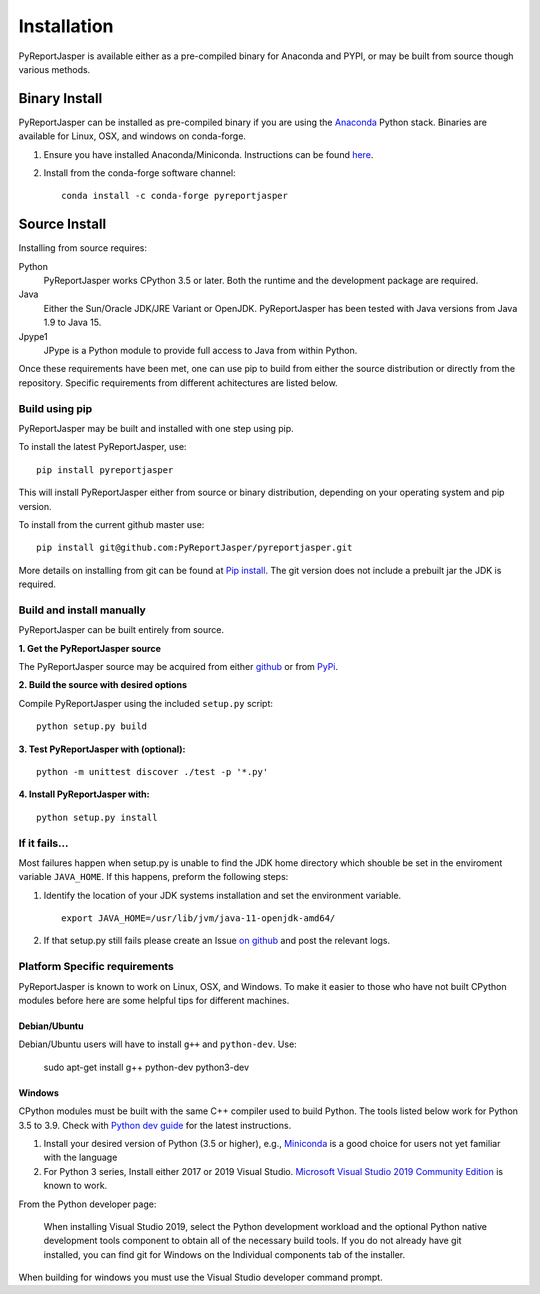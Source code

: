 Installation
============

PyReportJasper is available either as a pre-compiled binary for Anaconda and PYPI, or may be
built from source though various methods.

Binary Install
--------------

PyReportJasper can be installed as pre-compiled binary if you are using the `Anaconda
<https://anaconda.org>`_ Python stack. Binaries are available for Linux, OSX,
and windows on conda-forge.

1. Ensure you have installed Anaconda/Miniconda. Instructions can be found
   `here <http://conda.pydata.org/docs/install/quick.html>`__.
2. Install from
   the conda-forge software channel::

    conda install -c conda-forge pyreportjasper

Source Install
--------------

Installing from source requires:

Python
  PyReportJasper works CPython 3.5 or later. Both the runtime and the development
  package are required.

Java
  Either the Sun/Oracle JDK/JRE Variant or OpenJDK.
  PyReportJasper has been tested with Java versions from Java 1.9 to Java 15.

Jpype1
  JPype is a Python module to provide full access to Java from within Python.


Once these requirements have been met, one can use pip to build from either the
source distribution or directly from the repository.  Specific requirements from
different achitectures are listed below.

Build using pip
~~~~~~~~~~~~~~~

PyReportJasper may be built and installed with one step using pip.

To install the latest PyReportJasper, use: ::

  pip install pyreportjasper

This will install PyReportJasper either from source or binary distribution, depending on
your operating system and pip version.

To install from the current github master use: ::

  pip install git@github.com:PyReportJasper/pyreportjasper.git

More details on installing from git can be found at `Pip install
<https://pip.pypa.io/en/stable/reference/pip_install/#git>`__.  The git version
does not include a prebuilt jar the JDK is required.


Build and install manually
~~~~~~~~~~~~~~~~~~~~~~~~~~

PyReportJasper can be built entirely from source.

**1. Get the PyReportJasper source**

The PyReportJasper source may be acquired from either
`github <https://github.com/PyReportJasper/pyreportjasper>`__ or
from `PyPi <https://pypi.org/project/pyreportjasper/>`__.

**2. Build the source with desired options**

Compile PyReportJasper using the included ``setup.py`` script: ::

  python setup.py build

**3. Test PyReportJasper with (optional):** ::

    python -m unittest discover ./test -p '*.py'

**4. Install PyReportJasper with:** ::

    python setup.py install

If it fails...
~~~~~~~~~~~~~~

Most failures happen when setup.py is unable to find the JDK home directory
which shouble be set in the enviroment variable ``JAVA_HOME``.  If this
happens, preform the following steps:

1. Identify the location of your JDK systems installation and set the environment variable. ::

     export JAVA_HOME=/usr/lib/jvm/java-11-openjdk-amd64/

2. If that setup.py still fails please create an Issue `on
   github <https://github.com/PyReportJasper/pyreportjasper/issues?state=open>`__ and
   post the relevant logs.

.. _below:

Platform Specific requirements
~~~~~~~~~~~~~~~~~~~~~~~~~~~~~~

PyReportJasper is known to work on Linux, OSX, and Windows.  To make it easier to those
who have not built CPython modules before here are some helpful tips for
different machines.

Debian/Ubuntu
:::::::::::::

Debian/Ubuntu users will have to install ``g++`` and ``python-dev``.
Use:

    sudo apt-get install g++ python-dev python3-dev

Windows
:::::::

CPython modules must be built with the same C++ compiler used to build Python.
The tools listed below work for Python 3.5 to 3.9.  Check with `Python dev guide
<https://devguide.python.org/setup/>`_ for the latest instructions.

1. Install your desired version of Python (3.5 or higher), e.g., `Miniconda
   <https://docs.conda.io/en/latest/miniconda.html#windows-installers>`_ is a good choice for users not yet
   familiar with the language
2. For Python 3 series, Install either 2017 or 2019 Visual Studio.
   `Microsoft Visual Studio 2019 Community Edition
   <https://visualstudio.microsoft.com/downloads/>`_ is known to work.

From the Python developer page:

   When installing Visual Studio 2019, select the Python development workload and
   the optional Python native development tools component to obtain all of the
   necessary build tools. If you do not already have git installed, you can find
   git for Windows on the Individual components tab of the installer.

When building for windows you must use the Visual Studio developer command
prompt.